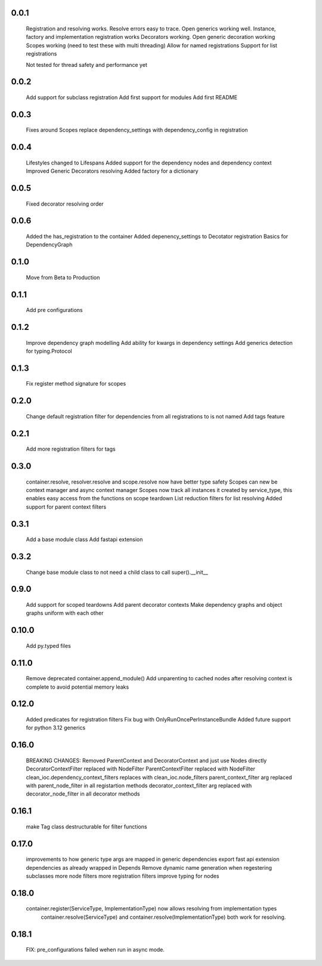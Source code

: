 0.0.1
-----
    Registration and resolving works.
    Resolve errors easy to trace.
    Open generics working well.
    Instance, factory and implementation registration works
    Decorators working.
    Open generic decoration working
    Scopes working (need to test these with multi threading)
    Allow for named registrations
    Support for list registrations

    Not tested for thread safety and performance yet


0.0.2
-----
    Add support for subclass registration
    Add first support for modules
    Add first README


0.0.3
-----
    Fixes around Scopes
    replace dependency_settings with dependency_config in registration


0.0.4
-----
    Lifestyles changed to Lifespans
    Added support for the dependency nodes and dependency context
    Improved Generic Decorators resolving
    Added factory for a dictionary

0.0.5
-----
    Fixed decorator resolving order


0.0.6
-----
    Added the has_registration to the container
    Added depenency_settings to Decotator registration
    Basics for DependencyGraph


0.1.0
-----
    Move from Beta to Production



0.1.1
-----
    Add pre configurations


0.1.2
-----
    Improve dependency graph modelling
    Add ability for kwargs in dependency settings
    Add generics detection for typing.Protocol

0.1.3
-----
    Fix register method signature for scopes

0.2.0
-----
    Change default registration filter for dependencies from all registrations to is not named
    Add tags feature

0.2.1
-----
    Add more registration filters for tags

0.3.0
-----
    container.resolve, resolver.resolve and scope.resolve now have better type safety
    Scopes can new be context manager and async context manager
    Scopes now track all instances it created by service_type, this enables easy access from the functions on scope teardown
    List reduction filters for list resolving
    Added support for parent context filters

0.3.1
-----
    Add a base module class
    Add fastapi extension

0.3.2
-----
    Change base module class to not need a child class to call super().__init__ 


0.9.0
-----
    Add support for scoped teardowns
    Add parent decorator contexts
    Make dependency graphs and object graphs uniform with each other

0.10.0
-----
    Add py.typed files

0.11.0
-----
    Remove deprecated container.append_module()
    Add unparenting to cached nodes after resolving context is complete to avoid potential memory leaks

0.12.0
-----
    Added predicates for registration filters
    Fix bug with OnlyRunOncePerInstanceBundle
    Added future support for python 3.12 generics

0.16.0
-----
    BREAKING CHANGES:
    Removed ParentContext and DecoratorContext and just use Nodes directly
    DecoratorContextFilter replaced with NodeFilter
    ParentContextFilter replaced with NodeFilter
    clean_ioc.dependency_context_filters replaces with clean_ioc.node_filters
    parent_context_filter arg replaced with parent_node_filter in all registartion methods
    decorator_context_filter arg replaced with decorator_node_filter in all decorator methods


0.16.1
-----
    make Tag class destructurable for filter functions

0.17.0
-----
    improvements to how generic type args are mapped in generic dependencies
    export fast api extension dependencies as already wrapped in Depends
    Remove dynamic name generation when regestering subclasses
    more node filters
    more registration filters
    improve typing for nodes


0.18.0
-----
    container.register(ServiceType, ImplementationType) now allows resolving from implementation types
        container.resolve(ServiceType) and container.resolve(ImplementationType) both work for resolving.

0.18.1
-----
    FIX: pre_configurations failed wehen run in async mode.